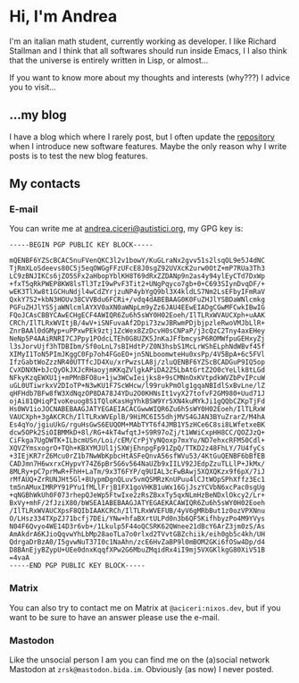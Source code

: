 * Hi, I'm Andrea
I'm an italian math student, currently working as developer.
I like Richard Stallman and I think that all softwares should run inside Emacs, I
I also think that the universe is entirely written in Lisp, or almost...

[[https://imgs.xkcd.com/comics/lisp.jpg]]

If you want to know more about my thoughts and interests (why???) I advice you to visit...

** ...my blog
I have a blog which where I rarely post, but I often update the [[https://github.com/aciceri/blog/][repository]] when I introduce new software features.
Maybe the only reason why I write posts is to test the new blog features.

** My contacts
*** E-mail
You can write me at [[mailto:andrea.ciceri@autistici.org][andrea.ciceri@autistici.org]], my GPG key is:
#+begin_src
-----BEGIN PGP PUBLIC KEY BLOCK-----

mQENBF6YZScBCAC5nuFVenQKC3l2v1bowY/KuGLraNx2gvv51s2lsqOL9e5J4dNC
TjRmXLoSdeevs80C5j5eqOWGgFFzUFcE8J0sgZ92UVXcK2urw0OtZ+mP7RUa3Th3
LC9zBNJIKCs6jZO5SFx2aHbopYblKH8T69dRxZZDANp9n2as4y94ylEyCTd7DxWp
+fxT5qRkPWEP8KW8lsTl3TzI9wPvF3Tit2+UNgPqyco7gb+0+C693SIynDvqDF/+
wEK3TlXw8t1GCHuNdjl4wCdZYrjzuNP4ybYgQ9bl3X4kldLS7Nm2LsEFbyIFmRaV
QxkY7S2+kbN3HOUv38CVVBdu6FCRi+/vdq4dABEBAAG0K0FuZHJlYSBDaWNlcmkg
PGFuZHJlYS5jaWNlcmlAYXV0aXN0aWNpLm9yZz6JAU4EEwEIADgCGwMFCwkIBwIG
FQoJCAsCBBYCAwECHgECF4AWIQR6Zu6h5sWY0H02Eoeh/IlTLRxWVAUCXph+uAAK
CRCh/IlTLRxWVItjB/4wV+iSNFuvaAf2Dpi73zwJBRwmPDjbjpzleRwoVMJbLlR+
ZnrBAAl0dGMyp+uPPxwPEk9ztj1ZcWex8ZzDcvH0sCNPaP/j3cQzC2Tny4axEHey
NeNp5P4AAiRNRI7CJPpy1POdcLTEh0G8UZK5JnKaJFfbmcysP6ROMWfpuGEHxyZj
l3sJorvUjf3hTDBIbm/Sf0oLnL7sBIHdtP/Z0N3hsbS1McLrWShELphNdWBvf45f
XIMyI1ToN5PImJKggC0Fp7oh4FGoEO+jn5NLboomwteHu0xsPp/4V5BpA+6c5FVl
IfzGabtWoZzzNR40UTTfcJD4Xu/xrPwzsLA8j/zluQENBF6YZScBCADGuP9IQ5op
CvXDNXN+bJcQyOkJXJcRHaoyjmKKqZVlgkAPiDA2Z5LbAtGrtZ2O0cYeLlk8tLGd
NFkyKzqEWXU1j+mPMnBFO8u+1jw3WCwIeijks8+9sCMNnOxKVtpdkWVZbPvIPcuW
uGL0UTiwrkxV2DIoTP+N3wKU1F7ScWHcw/l99rukPmOlg1gqaNBIdlSxBvLne/lZ
qHFHdb7BFw8fW3XdNqzOP8DA78J4YDu2O0KHNsIt1vyX27tofvF2GM980+Uud71J
ojAi81QHiqPIvoKeuog8S1TQloKasHgYhkBSW9Yr5XN4kuMYkJi1gQQbCZKpTjFd
Hs0WV1ioJOCNABEBAAGJATYEGAEIACACGwwWIQR6Zu6h5sWY0H02Eoeh/IlTLRxW
VAUCXph+3gAKCRCh/IlTLRxWVEplB/9HiMC6I55dhjMVS4GJAN3BYuZrarZ/M4hA
Es4qYo/jgiuUkG/rguHsGwS6EUQOM+MAbTYT6f4JMB1Y5zHCe6C8si8LWfetxeBK
dcw5OPk2SiOIBMMkD+8l/RG+4kT4wfqtJ+S9R97oZj/t1WWiCxpHH8CC/QOZJzQ+
CiFkga7UgDWTK+ILbcmUSn/Loi/cEM/CrPjYyNQoxp7mxYu/ND7ehxcRFM50Cdl+
XQVZYmsxogrO+TQh+KBXYMJUl1jSXWjEhnpgFp91ZpQ/TTKD2z48FhLY/7U4fyCs
+3IEjKR7rZ6Mcu0rZ1b7NwWbKpbcHtASFeQnvA56sfWVu53/4KtGuQENBF6bBfEB
CADJmn7H6wxrxCHypvY74Z6pBr5G6v564NaUZb9xIILV92JEdpZzuTLLlP+JkMx/
8MLRy+pC7prMwR+FhH+LaTm/9x3T6FYP/q9UIAL3cFwBAwj5XQXQKzx9f6pX/7iJ
rMfAUQ+ZrRUNJHt5Gl+8UypmDgnQLuv5vmQSMRzKnUPuu4lCJtWOpSPhXffz3Ec1
tm5nAMuxIMRPY91PYu1fMLlFrjB1FX1goVHKB1uWx16GjJszYCVbN6xcPac0sgUg
+qNGBhWkUh0F073rhepQJeWp5FtwIxe2zRsZBxxTy5qxNLmHzBeNDxlOkcy2/Lr+
BxVy+mhF/2fJziX80/bWSEA1ABEBAAGJATYEGAEKACAWIQR6Zu6h5sWY0H02Eoeh
/IlTLRxWVAUCXpsF8QIbIAAKCRCh/IlTLRxWVEFUB/4yV6gMRbBut1z0ozVPXNnu
O/LHsz334TXpZJ71bcfj7DEi/YNw+hfaBXrtULPd0n3b6QF5KifhbyzPo4M9YVys
N04F6Qvyo4WE14D3r6vb+/1Lkulp5F44oQCSRK62QWnee21dBcY6ArZ3jm0zS/As
AmAkdrA6KJioQqvwYhLbMp28aoTLa7o0rlxd2TVvtGBZchiik/eih0gb5c4kh/UH
QdrgaDrBzA0/I5gvwNuT37I0c1NaAhn/zcE6HvZaBP9l0mBOM2GKi6fOSw4Dp/d4
D8BAnEjyBZypU+UEe0dnxKqqfXPw2G6MbuZMqidRx4iI9mj5VXGKlkgG80XiV51B
=4vaA
-----END PGP PUBLIC KEY BLOCK-----
#+end_src

*** Matrix
You can also try to contact me on Matrix at ~@aciceri:nixos.dev~, but if you want to be sure to have an answer please use the e-mail.

*** Mastodon
Like the unsocial person I am you can find me on the (a)social network Mastodon at ~zrsk@mastodon.bida.im~.
Obviously (as now) I never posted.
